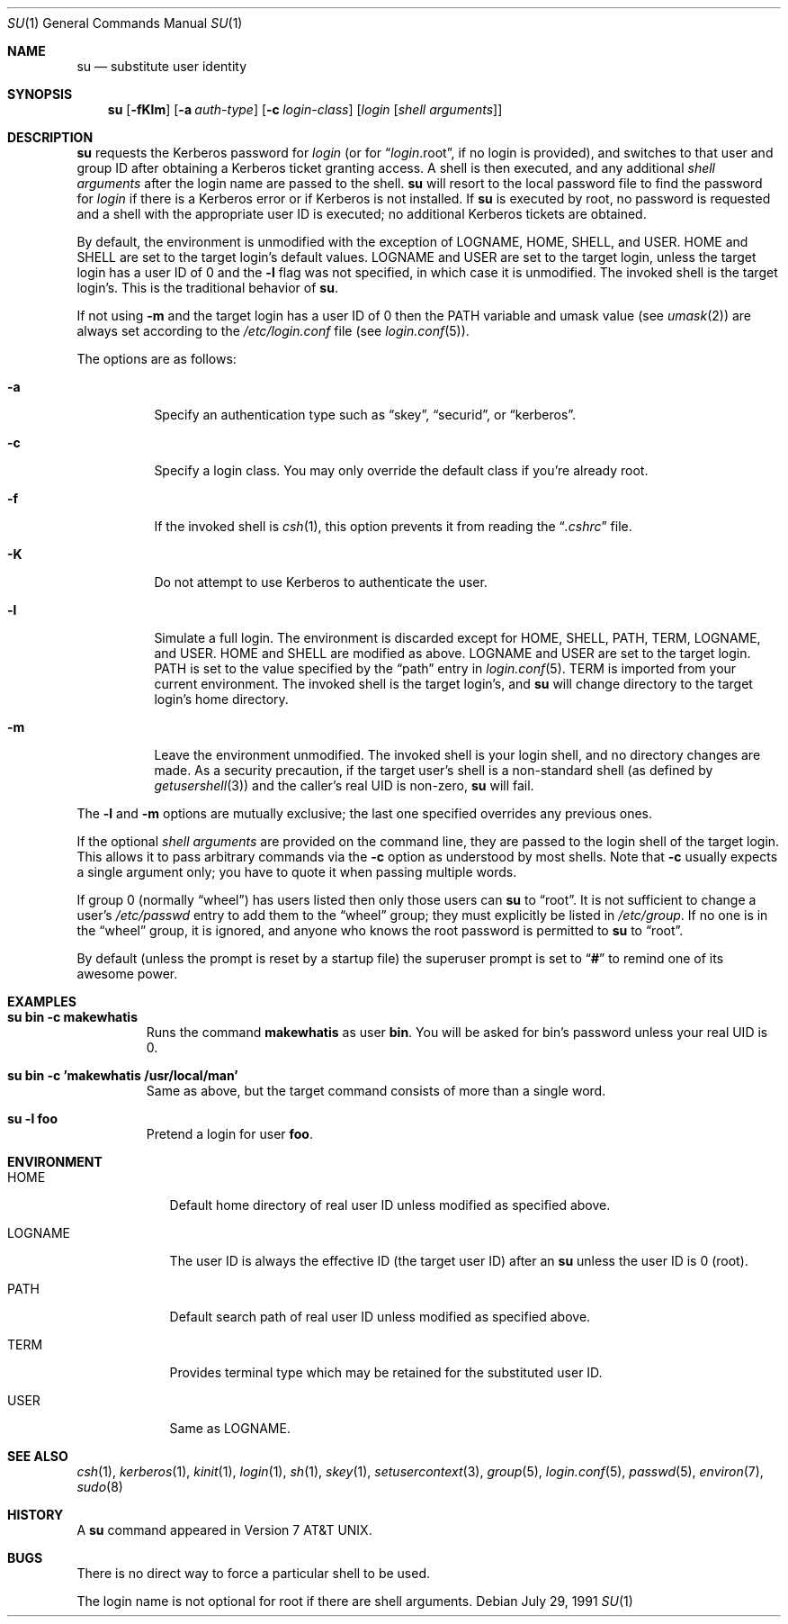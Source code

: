 .\"	$OpenBSD: su.1,v 1.13 2001/08/26 19:11:45 heko Exp $
.\"
.\" Copyright (c) 1988, 1990 The Regents of the University of California.
.\" All rights reserved.
.\"
.\" Redistribution and use in source and binary forms, with or without
.\" modification, are permitted provided that the following conditions
.\" are met:
.\" 1. Redistributions of source code must retain the above copyright
.\"    notice, this list of conditions and the following disclaimer.
.\" 2. Redistributions in binary form must reproduce the above copyright
.\"    notice, this list of conditions and the following disclaimer in the
.\"    documentation and/or other materials provided with the distribution.
.\" 3. All advertising materials mentioning features or use of this software
.\"    must display the following acknowledgement:
.\"	This product includes software developed by the University of
.\"	California, Berkeley and its contributors.
.\" 4. Neither the name of the University nor the names of its contributors
.\"    may be used to endorse or promote products derived from this software
.\"    without specific prior written permission.
.\"
.\" THIS SOFTWARE IS PROVIDED BY THE REGENTS AND CONTRIBUTORS ``AS IS'' AND
.\" ANY EXPRESS OR IMPLIED WARRANTIES, INCLUDING, BUT NOT LIMITED TO, THE
.\" IMPLIED WARRANTIES OF MERCHANTABILITY AND FITNESS FOR A PARTICULAR PURPOSE
.\" ARE DISCLAIMED.  IN NO EVENT SHALL THE REGENTS OR CONTRIBUTORS BE LIABLE
.\" FOR ANY DIRECT, INDIRECT, INCIDENTAL, SPECIAL, EXEMPLARY, OR CONSEQUENTIAL
.\" DAMAGES (INCLUDING, BUT NOT LIMITED TO, PROCUREMENT OF SUBSTITUTE GOODS
.\" OR SERVICES; LOSS OF USE, DATA, OR PROFITS; OR BUSINESS INTERRUPTION)
.\" HOWEVER CAUSED AND ON ANY THEORY OF LIABILITY, WHETHER IN CONTRACT, STRICT
.\" LIABILITY, OR TORT (INCLUDING NEGLIGENCE OR OTHERWISE) ARISING IN ANY WAY
.\" OUT OF THE USE OF THIS SOFTWARE, EVEN IF ADVISED OF THE POSSIBILITY OF
.\" SUCH DAMAGE.
.\"
.\"	from: @(#)su.1	6.12 (Berkeley) 7/29/91
.\"
.Dd July 29, 1991
.Dt SU 1
.Os
.Sh NAME
.Nm su
.Nd substitute user identity
.Sh SYNOPSIS
.Nm su
.Op Fl fKlm
.Op Fl a Ar auth-type
.Op Fl c Ar login-class
.Op Ar login Op Ar "shell arguments"
.Sh DESCRIPTION
.Nm
requests the Kerberos password for
.Ar login
(or for
.Dq Ar login Ns .root ,
if no login is provided), and switches to
that user and group ID after obtaining a Kerberos ticket granting access.
A shell is then executed, and any additional
.Ar "shell arguments"
after the login name
are passed to the shell.
.Nm
will resort to the local password file to find the password for
.Ar login
if there is a Kerberos error or if Kerberos is not installed.
If
.Nm
is executed by root, no password is requested and a shell
with the appropriate user ID is executed; no additional Kerberos tickets
are obtained.
.Pp
By default, the environment is unmodified with the exception of
.Ev LOGNAME ,
.Ev HOME ,
.Ev SHELL ,
and
.Ev USER .
.Ev HOME
and
.Ev SHELL
are set to the target login's default values.
.Ev LOGNAME
and
.Ev USER
are set to the target login, unless the target login has a user ID of 0
and the
.Fl l
flag was not specified,
in which case it is unmodified.
The invoked shell is the target login's.
This is the traditional behavior of
.Nm su .
.Pp
If not using
.Fl m
and the target login has a user ID of 0 then the
.Ev PATH
variable and umask value
(see 
.Xr umask 2 )
are always set according to the
.Pa /etc/login.conf
file (see
.Xr login.conf 5 ) .
.Pp
The options are as follows:
.Bl -tag -width Ds
.It Fl a
Specify an authentication type such as
.Dq skey ,
.Dq securid ,
or
.Dq kerberos .
.It Fl c
Specify a login class.
You may only override the default class if you're already root.
.It Fl f
If the invoked shell is
.Xr csh 1 ,
this option prevents it from reading the
.Dq Pa .cshrc
file.
.It Fl K
Do not attempt to use Kerberos to authenticate the user.
.It Fl l
Simulate a full login.
The environment is discarded except for
.Ev HOME ,
.Ev SHELL ,
.Ev PATH ,
.Ev TERM ,
.Ev LOGNAME ,
and
.Ev USER .
.Ev HOME
and
.Ev SHELL
are modified as above.
.Ev LOGNAME
and
.Ev USER
are set to the target login.
.Ev PATH
is set to the value specified by the
.Dq path
entry in
.Xr login.conf 5 .
.Ev TERM
is imported from your current environment.
The invoked shell is the target login's, and
.Nm
will change directory to the target login's home directory.
.It Fl m
Leave the environment unmodified.
The invoked shell is your login shell, and no directory changes are made.
As a security precaution, if the target user's shell is a non-standard
shell (as defined by
.Xr getusershell 3 )
and the caller's real UID is
non-zero,
.Nm
will fail.
.El
.Pp
The
.Fl l
and
.Fl m
options are mutually exclusive; the last one specified
overrides any previous ones.
.Pp
If the optional
.Ar "shell arguments"
are provided on the command line, they are passed to the login shell of
the target login.
This allows it to pass arbitrary commands via the
.Fl c
option as understood by most shells.
Note that
.Fl c
usually expects a single argument only; you have to quote it when
passing multiple words.
.Pp
If group 0 (normally
.Dq wheel )
has users listed then only those users can
.Nm
to
.Dq root .
It is not sufficient to change a user's
.Pa /etc/passwd
entry to add them to the
.Dq wheel
group; they must explicitly be listed in
.Pa /etc/group .
If no one is in the
.Dq wheel
group, it is ignored, and anyone who knows the root password is permitted to
.Nm
to
.Dq root .
.Pp
By default (unless the prompt is reset by a startup file) the superuser
prompt is set to
.Dq Sy \&#
to remind one of its awesome power.
.Sh EXAMPLES
.Bl -tag -width 5n -compact
.It Li "su bin -c makewhatis"
Runs the command
.Li makewhatis
as user
.Li bin .
You will be asked for bin's password unless your real UID is 0.
.Pp
.It Li "su bin -c 'makewhatis /usr/local/man'"
Same as above, but the target command consists of more than a
single word.
.Pp
.It Li "su -l foo"
Pretend a login for user
.Li foo .
.El
.Sh ENVIRONMENT
.Bl -tag -width LOGNAME
.It Ev HOME
Default home directory of real user ID unless modified as
specified above.
.It Ev LOGNAME
The user ID is always the effective ID (the target user ID) after an
.Nm
unless the user ID is 0 (root).
.It Ev PATH
Default search path of real user ID unless modified as specified above.
.It Ev TERM
Provides terminal type which may be retained for the substituted
user ID.
.It Ev USER
Same as
.Ev LOGNAME .
.El
.Sh SEE ALSO
.Xr csh 1 ,
.Xr kerberos 1 ,
.Xr kinit 1 ,
.Xr login 1 ,
.Xr sh 1 ,
.Xr skey 1 ,
.Xr setusercontext 3 ,
.Xr group 5 ,
.Xr login.conf 5 ,
.Xr passwd 5 ,
.Xr environ 7 ,
.Xr sudo 8
.Sh HISTORY
A
.Nm
command appeared in
.At v7 .
.Sh BUGS
There is no direct way to force a particular shell to be used.
.Pp
The login name is not optional for root if there are shell arguments.
